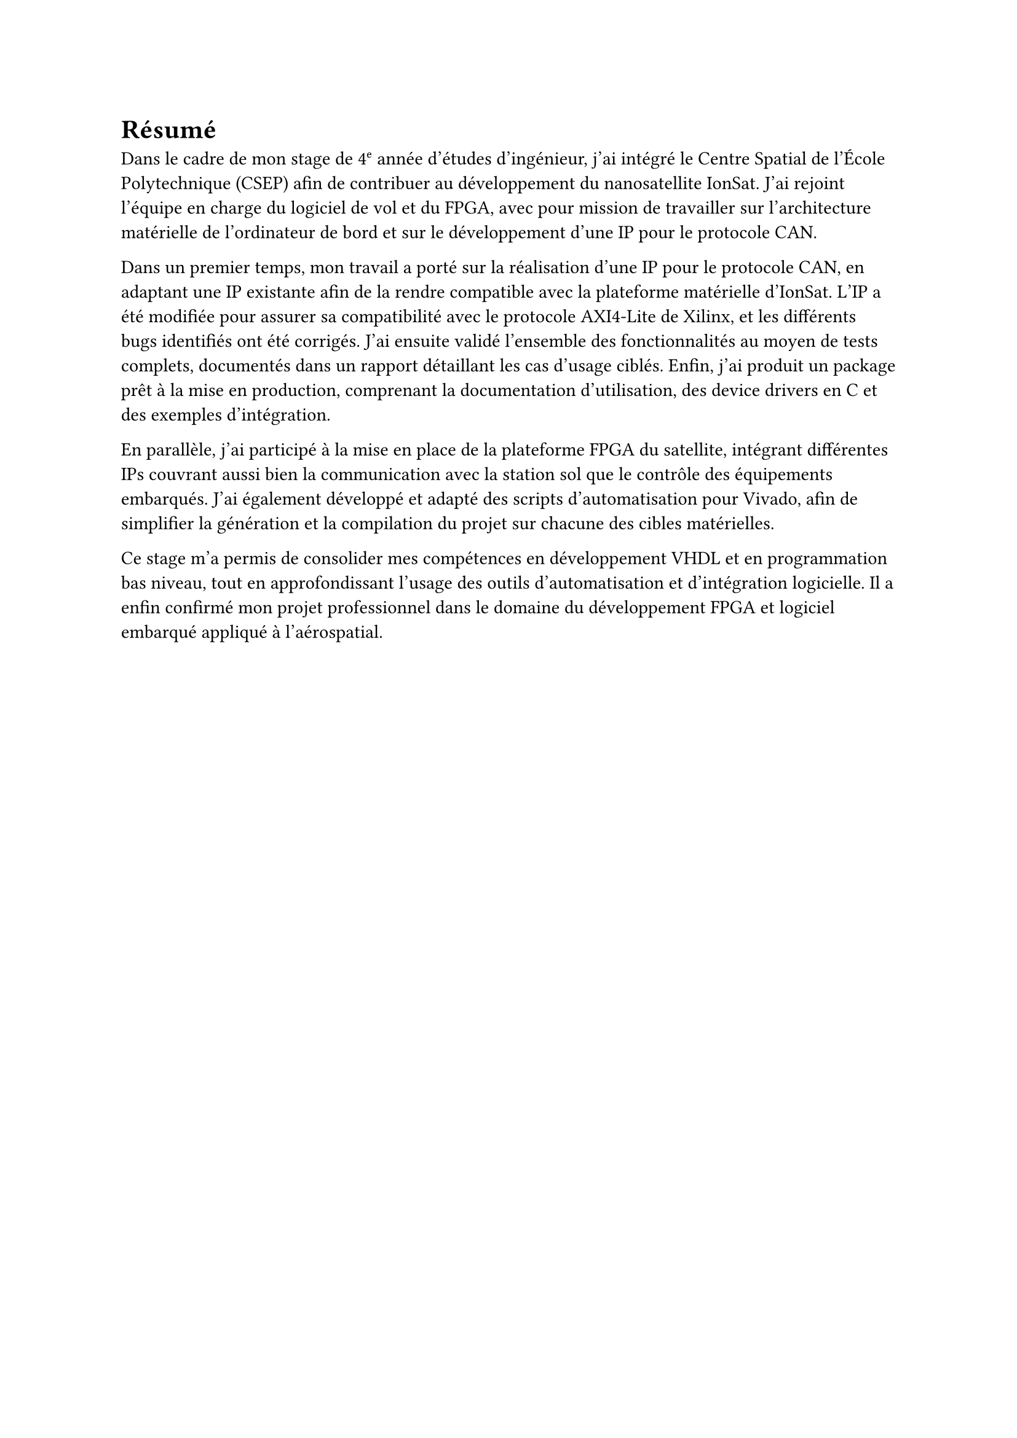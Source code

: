 = Résumé

Dans le cadre de mon stage de 4ᵉ année d'études d'ingénieur, j'ai intégré le Centre Spatial de l'École Polytechnique (CSEP) afin de contribuer au développement du nanosatellite IonSat. J'ai rejoint l'équipe en charge du logiciel de vol et du FPGA, avec pour mission de travailler sur l'architecture matérielle de l'ordinateur de bord et sur le développement d'une IP pour le protocole CAN.

Dans un premier temps, mon travail a porté sur la réalisation d'une IP pour le protocole CAN, en adaptant une IP existante afin de la rendre compatible avec la plateforme matérielle d'IonSat. L'IP a été modifiée pour assurer sa compatibilité avec le protocole AXI4-Lite de Xilinx, et les différents bugs identifiés ont été corrigés. J'ai ensuite validé l'ensemble des fonctionnalités au moyen de tests complets, documentés dans un rapport détaillant les cas d'usage ciblés. Enfin, j'ai produit un package prêt à la mise en production, comprenant la documentation d'utilisation, des device drivers en C et des exemples d'intégration.

En parallèle, j'ai participé à la mise en place de la plateforme FPGA du satellite, intégrant différentes IPs couvrant aussi bien la communication avec la station sol que le contrôle des équipements embarqués. J'ai également développé et adapté des scripts d'automatisation pour Vivado, afin de simplifier la génération et la compilation du projet sur chacune des cibles matérielles.

Ce stage m'a permis de consolider mes compétences en développement VHDL et en programmation bas niveau, tout en approfondissant l'usage des outils d'automatisation et d'intégration logicielle. Il a enfin confirmé mon projet professionnel dans le domaine du développement FPGA et logiciel embarqué appliqué à l'aérospatial.

